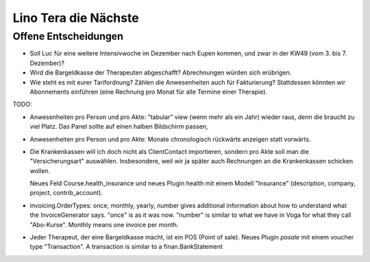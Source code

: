 .. _tera.coming: 

=====================
Lino Tera die Nächste
=====================

Offene Entscheidungen
=====================

- Soll Luc für eine weitere Intensivwoche im Dezember nach Eupen
  kommen, und zwar in der KW49 (vom 3. bis 7. Dezember)?

- Wird die Bargeldkasse der Therapeuten abgeschafft?  Abrechnungen
  würden sich erübrigen.
  
- Wie steht es mit eurer Tarifordnung? Zählen die Anwesenheiten auch
  für Fakturierung? Stattdessen könnten wir Abonnements einführen
  (eine Rechnung pro Monat für alle Termine einer Therapie).


TODO:

- Anwesenheiten pro Person und pro Akte: "tabular" view (wenn mehr als
  ein Jahr) wieder raus, denn die braucht zu viel Platz. Das Panel
  sollte auf einen halben Bildschirm passen,
  
- Anwesenheiten pro Person und pro Akte: Monate chronologisch
  rückwärts anzeigen statt vorwärts.

- Die Krankenkassen will ich doch nicht als ClientContact importieren,
  sondern pro Akte soll man die "Versicherungsart" auswählen.
  Insbesondere, weil wir ja später auch Rechnungen an die
  Krankenkassen schicken wollen.

  Neues Feld Course.health_insurance und neues Plugin health mit einem
  Modell "Insurance" (description, company, project, contrib_account).

- invoicing.OrderTypes: once, monthly, yearly, number gives additional
  information about how to understand what the InvoiceGenerator says.
  "once" is as it was now. "number" is similar to what we have in Voga
  for what they call "Abo-Kurse". Monthly means one invoice per month.
  
- Jeder Therapeut, der eine Bargeldkasse macht, ist ein POS (Point of
  sale). Neues Plugin `posale` mit einem voucher type "Transaction".
  A transaction is similar to a finan.BankStatement
